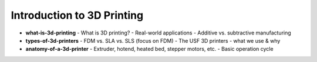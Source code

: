 .. _introduction_to_3d_printing:

Introduction to 3D Printing
============================

- **what-is-3d-printing**
  - What is 3D printing?
  - Real-world applications
  - Additive vs. subtractive manufacturing
- **types-of-3d-printers**
  - FDM vs. SLA vs. SLS (focus on FDM)
  - The USF 3D printers - what we use & why
- **anatomy-of-a-3d-printer**
  - Extruder, hotend, heated bed, stepper motors, etc.
  - Basic operation cycle